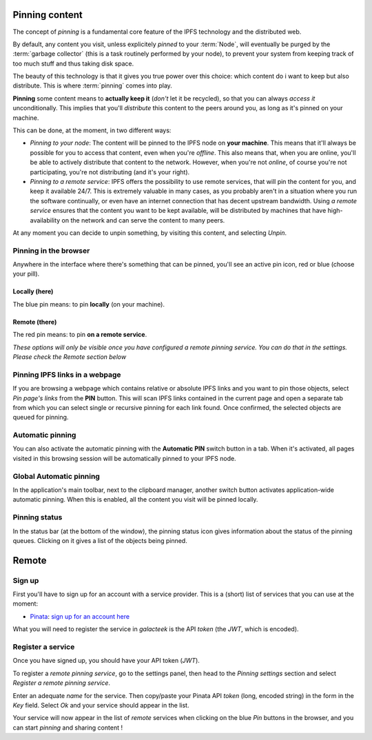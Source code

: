 
Pinning content
===============

.. image:: ../../../../share/icons/pin/pin-diago-blue.png
    :width: 64
    :height: 64

The concept of *pinning* is a fundamental core feature
of the IPFS technology and the distributed web.

By default, any content you visit, unless explicitely
*pinned* to your :term:`Node`, will eventually be
purged by the :term:`garbage collector` (this is a task
routinely performed by your node), to prevent your
system from keeping track of too much stuff and thus
taking disk space.

The beauty of this technology is that it gives you true
power over this choice: which content do i want to keep
but also distribute. This is where :term:`pinning`
comes into play.

**Pinning** some content means to **actually keep it**
(*don't* let it be recycled), so that you can always *access it*
unconditionally. This implies that you'll *distribute* this
content to the peers around you, as long as it's pinned
on your machine.

This can be done, at the moment, in two different ways:

- *Pinning to your node*: The content will be pinned to the
  IPFS node on **your machine**. This means that it'll
  always be possible for you to access that content, even
  when you're *offline*. This also means that, when you are
  online, you'll be able to actively distribute that content
  to the network. However, when you're not *online*, of course
  you're not participating, you're not distributing (and it's
  your right).

- *Pinning to a remote service*: IPFS offers the possibility
  to use remote services, that will pin the content for you,
  and keep it available 24/7. This is extremely valuable in
  many cases, as you probably aren't in a situation where you
  run the software continually, or even have an internet
  connection that has decent upstream bandwidth.
  Using *a remote service* ensures that the content you
  want to be kept available, will be distributed by
  machines that have high-availability on the network and
  can serve the content to many peers.


At any moment you can decide to unpin
something, by visiting this content, and selecting *Unpin*.

Pinning in the browser
----------------------

Anywhere in the interface where there's something that can
be pinned, you'll see an active pin icon, red or blue
(choose your pill).

Locally (here)
^^^^^^^^^^^^^^

.. image:: ../../../../share/icons/pin/pin-diago-blue.png
    :width: 64
    :height: 64

The blue pin means: to pin **locally** (on your machine).

Remote (there)
^^^^^^^^^^^^^^

.. image:: ../../../../share/icons/pin/pin-diago-red.png
    :width: 64
    :height: 64

The red pin means: to pin **on a remote service**.

*These options will only be visible once you have configured
a remote pinning service. You can do that in the settings.
Please check the Remote section below*

Pinning IPFS links in a webpage
-------------------------------

If you are browsing a webpage which contains relative or absolute
IPFS links and you want to pin those objects, select *Pin page's links*
from the **PIN** button. This will scan IPFS links contained in the
current page and open a separate tab from which you can select single or
recursive pinning for each link found. Once confirmed, the selected
objects are queued for pinning.

Automatic pinning
-----------------

You can also activate the automatic pinning with the
**Automatic PIN** switch button in a tab. When it's activated,
all pages visited in this browsing session will be
automatically pinned to your IPFS node.

Global Automatic pinning
------------------------

In the application's main toolbar, next to the clipboard manager,
another switch button activates application-wide automatic pinning.
When this is enabled, all the content you visit will be pinned locally.

Pinning status
--------------

In the status bar (at the bottom of the window), the pinning status
icon gives information about the status of the pinning queues.
Clicking on it gives a list of the objects being pinned.

Remote
======

Sign up
-------

First you'll have to sign up for an account with
a service provider. This is a (short) list of services that
you can use at the moment:

- Pinata_: `sign up for an account here <https://pinata.cloud/signup>`_

What you will need to register the service in *galacteek*
is the API *token* (the *JWT*, which is encoded).

Register a service
------------------

Once you have signed up, you should have your API token (*JWT*).

To register a *remote pinning service*, go to the settings
panel, then head to the *Pinning settings* section and
select *Register a remote pinning service*.

Enter an adequate *name* for the service. Then copy/paste your
Pinata API *token* (long, encoded string) in the form in the
*Key* field. Select *Ok* and your service should appear in the
list.

Your service will now appear in the list of *remote* services
when clicking on the blue *Pin* buttons in the browser, and you
can start *pinning* and sharing content !


.. _Pinata: https://pinata.cloud/
